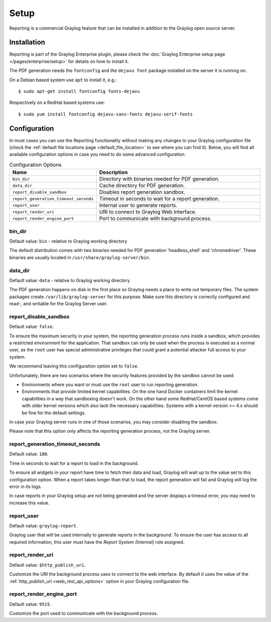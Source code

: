 *****
Setup
*****

Reporting is a commercial Graylog feature that can be installed in addition
to the Graylog open source server.

Installation
============

Reporting is part of the Graylog Enterprise plugin, please check the :doc:`Graylog Enterprise setup page </pages/enterprise/setup>`
for details on how to install it.

The PDF generation needs the ``fontconfig`` and the ``dejavu font`` package installed on the server it is running on.

On a Debian based system use ``apt`` to install it, e.g.::

  $ sudo apt-get install fontconfig fonts-dejavu

Respectively on a RedHat based systems use::

  $ sudo yum install fontconfig dejavu-sans-fonts dejavu-serif-fonts


Configuration
=============

In most cases you can use the Reporting functionality without making any changes to
your Graylog configuration file (check the :ref:`default file locations page <default_file_location>`
to see where you can find it). Below, you will find all available configuration
options in case you need to do some advanced configuration.

.. list-table:: Configuration Options
    :header-rows: 1
    :widths: 7 20

    * - Name
      - Description
    * - ``bin_dir``
      - Directory with binaries needed for PDF generation.
    * - ``data_dir``
      - Cache directory for PDF generation.
    * - ``report_disable_sandbox``
      - Disables report generation sandbox.
    * - ``report_generation_timeout_seconds``
      - Timeout in seconds to wait for a report generation.
    * - ``report_user``
      - Internal user to generate reports.
    * - ``report_render_uri``
      - URI to connect to Graylog Web Interface.
    * - ``report_render_engine_port``
      - Port to communicate with background process.

bin_dir
-------
Default value: ``bin`` - relative to Graylog working directory

The default distribution comes with two binaries needed for PDF generation 'headless_shell' and 'chromedriver'.
These binaries are usually located in ``/usr/share/graylog-server/bin``.

data_dir
--------
Default value: ``data`` - relative to Graylog working directory

The PDF generation happens on disk in the first place so Graylog needs a place to write out temporary files.
The system packages create ``/var/lib/graylog-server`` for this purpose. Make sure this directory is correctly configured
and read-, and writable for the Graylog Server user.

report_disable_sandbox
----------------------
Default value: ``false``.

To ensure the maximum security in your system, the reporting generation process
runs inside a sandbox, which provides a restricted environment for the
application. That sandbox can only be used when the process is executed as a
normal user, as the ``root`` user has special administrative privileges that
could grant a potential attacker full access to your system.

We recommend leaving this configuration option set to ``false``.

Unfortunately, there are two scenarios where the security features provided by
the sandbox cannot be used:

- Environments where you want or must use the ``root`` user to run reporting
  generation.
- Environments that provide limited kernel capabilities. On the one hand Docker containers
  limit the kernel capabilities in a way that sandboxing doesn't work. On the other hand
  some RedHat/CentOS based systems come with older kernel versions which also lack the necessary
  capabilities. Systems with a kernel version >= 4.x should be fine for the default settings.

In case your Graylog server runs in one of those scenarios, you may consider
disabling the sandbox.

Please note that this option only affects the reporting generation process, not
the Graylog server.

report_generation_timeout_seconds
---------------------------------
Default value: ``180``.

Time in seconds to wait for a report to load in the background.

To ensure all widgets in your report have time to fetch their data and load,
Graylog will wait up to the value set to this configuration option. When a
report takes longer than that to load, the report generation will fail and
Graylog will log the error in its logs.

In case reports in your Graylog setup are not being generated and the server
displays a timeout error, you may need to increase this value.

report_user
-----------
Default value: ``graylog-report``.

Graylog user that will be used internally to generate reports in the background.
To ensure the user has access to all required information, this user must have
the `Report System (Internal)` role assigned.

report_render_uri
-----------------
Default value: ``$http_publish_uri``.

Customize the URI the background process uses to connect to the web interface.
By default it uses the value of the :ref:`http_publish_uri <web_rest_api_options>`
option in your Graylog configuration file.

report_render_engine_port
-------------------------
Default value: ``9515``.

Customize the port used to communicate with the background process.

